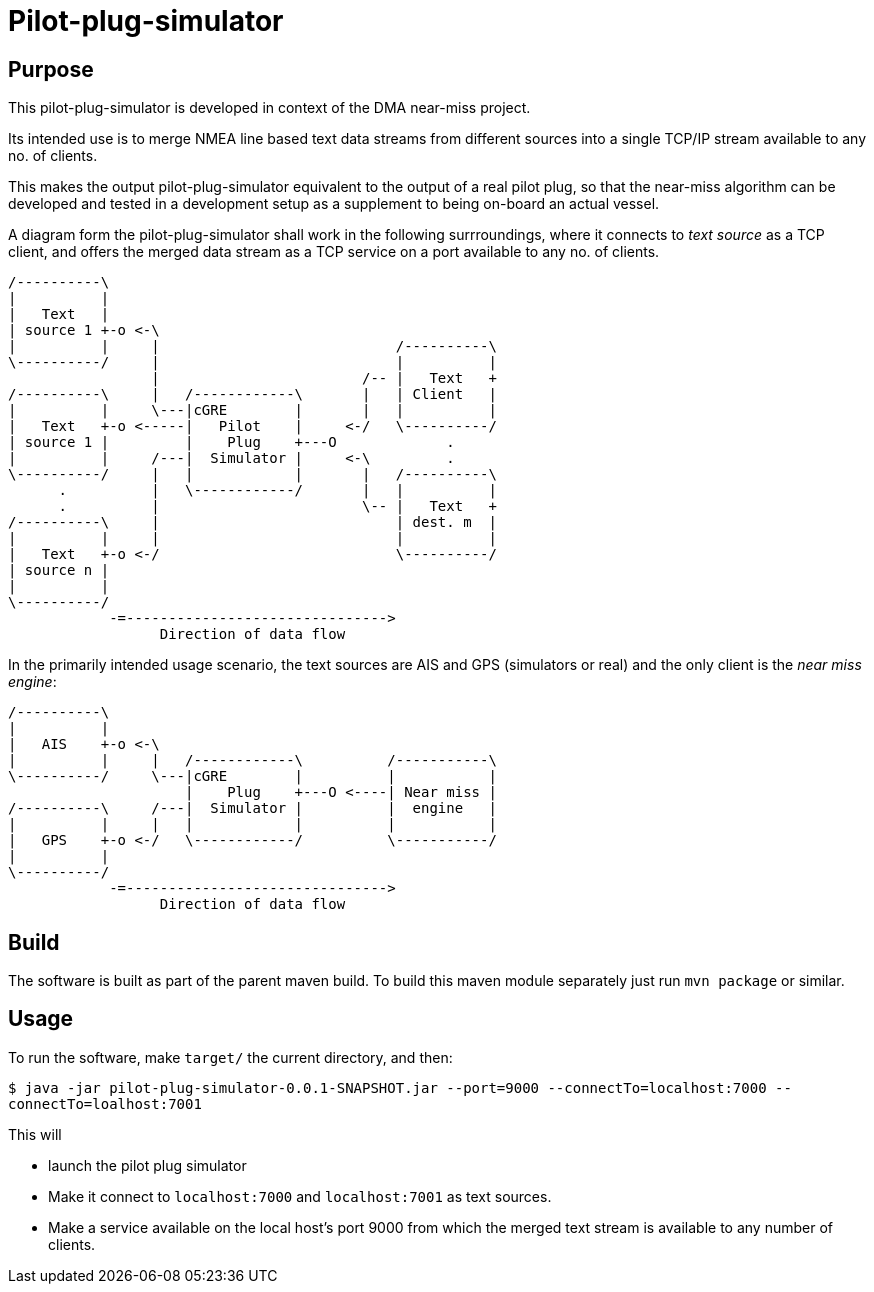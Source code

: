 = Pilot-plug-simulator

== Purpose

This pilot-plug-simulator is developed in context of the DMA near-miss project.

Its intended use is to merge NMEA line based text data streams from different sources into a single TCP/IP stream available to any no. of clients.

This makes the output pilot-plug-simulator equivalent to the output of a real pilot plug, so that the near-miss algorithm can be developed and tested in a development setup as a supplement to being on-board an actual vessel.

A diagram form the pilot-plug-simulator shall work in the following surrroundings, where it connects to _text source_ as a TCP client, and offers the merged data stream as a TCP service on a port available to any no. of clients.
[ditaa]
....

/----------\
|          |
|   Text   |
| source 1 +-o <-\
|          |     |                            /----------\
\----------/     |                            |          |
                 |                        /-- |   Text   +
/----------\     |   /------------\       |   | Client   |
|          |     \---|cGRE        |       |   |          |
|   Text   +-o <-----|   Pilot    |     <-/   \----------/
| source 1 |         |    Plug    +---O             .
|          |     /---|  Simulator |     <-\         .
\----------/     |   |            |       |   /----------\
      .          |   \------------/       |   |          |
      .          |                        \-- |   Text   +
/----------\     |                            | dest. m  |
|          |     |                            |          |
|   Text   +-o <-/                            \----------/
| source n |
|          |
\----------/
            -=------------------------------->
                  Direction of data flow
....

In the primarily intended usage scenario, the text sources are AIS and GPS (simulators or real) and the only client is the _near miss engine_:

[ditaa]
....

/----------\
|          |
|   AIS    +-o <-\
|          |     |   /------------\          /-----------\
\----------/     \---|cGRE        |          |           |
                     |    Plug    +---O <----| Near miss |
/----------\     /---|  Simulator |          |  engine   |
|          |     |   |            |          |           |
|   GPS    +-o <-/   \------------/          \-----------/
|          |
\----------/
            -=------------------------------->
                  Direction of data flow
....


== Build

The software is built as part of the parent maven build. To build this maven module separately just run `mvn package` or similar.

== Usage
To run the software, make `target/` the current directory, and then:

`$ java -jar pilot-plug-simulator-0.0.1-SNAPSHOT.jar --port=9000 --connectTo=localhost:7000 --connectTo=loalhost:7001`

This will

* launch the pilot plug simulator
* Make it connect to `localhost:7000` and `localhost:7001` as text sources.
* Make a service available on the local host's port 9000 from which the merged text stream is available to any number of clients.
